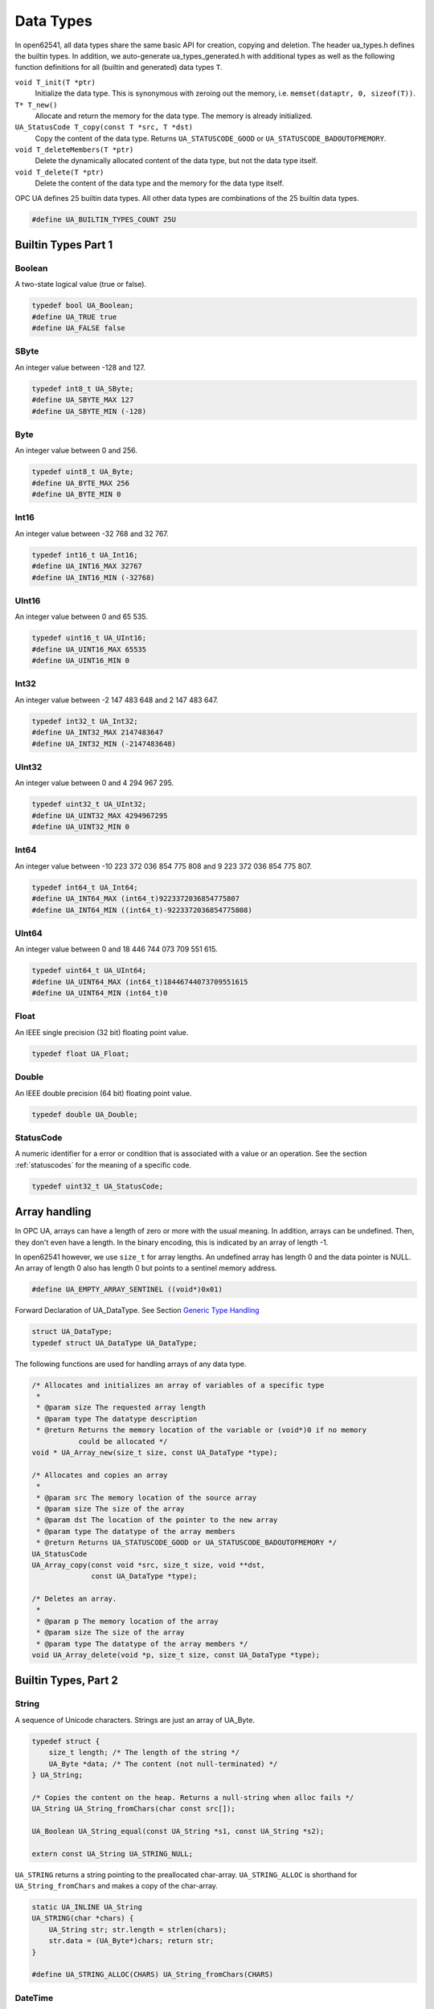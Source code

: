 Data Types
==========

In open62541, all data types share the same basic API for creation, copying
and deletion. The header ua_types.h defines the builtin types. In addition,
we auto-generate ua_types_generated.h with additional types as well as the
following function definitions for all (builtin and generated) data types
``T``.

``void T_init(T *ptr)``
  Initialize the data type. This is synonymous with zeroing out the memory,
  i.e. ``memset(dataptr, 0, sizeof(T))``.
``T* T_new()``
  Allocate and return the memory for the data type. The memory is already
  initialized.
``UA_StatusCode T_copy(const T *src, T *dst)``
  Copy the content of the data type. Returns ``UA_STATUSCODE_GOOD`` or
  ``UA_STATUSCODE_BADOUTOFMEMORY``.
``void T_deleteMembers(T *ptr)``
  Delete the dynamically allocated content of the data type, but not the data
  type itself.
``void T_delete(T *ptr)``
  Delete the content of the data type and the memory for the data type itself.

OPC UA defines 25 builtin data types. All other data types are combinations
of the 25 builtin data types.

.. code-block:: c

   
   #define UA_BUILTIN_TYPES_COUNT 25U
   
Builtin Types Part 1
--------------------

Boolean
^^^^^^^
A two-state logical value (true or false).

.. code-block:: c

   typedef bool UA_Boolean;
   #define UA_TRUE true
   #define UA_FALSE false
   
SByte
^^^^^
An integer value between -128 and 127.

.. code-block:: c

   typedef int8_t UA_SByte;
   #define UA_SBYTE_MAX 127
   #define UA_SBYTE_MIN (-128)
   
Byte
^^^^
An integer value between 0 and 256.

.. code-block:: c

   typedef uint8_t UA_Byte;
   #define UA_BYTE_MAX 256
   #define UA_BYTE_MIN 0
   
Int16
^^^^^
An integer value between -32 768 and 32 767.

.. code-block:: c

   typedef int16_t UA_Int16;
   #define UA_INT16_MAX 32767
   #define UA_INT16_MIN (-32768)
   
UInt16
^^^^^^
An integer value between 0 and 65 535.

.. code-block:: c

   typedef uint16_t UA_UInt16;
   #define UA_UINT16_MAX 65535
   #define UA_UINT16_MIN 0
   
Int32
^^^^^
An integer value between -2 147 483 648 and 2 147 483 647.

.. code-block:: c

   typedef int32_t UA_Int32;
   #define UA_INT32_MAX 2147483647
   #define UA_INT32_MIN (-2147483648)
   
UInt32
^^^^^^
An integer value between 0 and 4 294 967 295.

.. code-block:: c

   typedef uint32_t UA_UInt32;
   #define UA_UINT32_MAX 4294967295
   #define UA_UINT32_MIN 0
   
Int64
^^^^^
An integer value between -10 223 372 036 854 775 808 and
9 223 372 036 854 775 807.

.. code-block:: c

   typedef int64_t UA_Int64;
   #define UA_INT64_MAX (int64_t)9223372036854775807
   #define UA_INT64_MIN ((int64_t)-9223372036854775808)
   
UInt64
^^^^^^
An integer value between 0 and 18 446 744 073 709 551 615.

.. code-block:: c

   typedef uint64_t UA_UInt64;
   #define UA_UINT64_MAX (int64_t)18446744073709551615
   #define UA_UINT64_MIN (int64_t)0
   
Float
^^^^^
An IEEE single precision (32 bit) floating point value.

.. code-block:: c

   typedef float UA_Float;
   
Double
^^^^^^
An IEEE double precision (64 bit) floating point value.

.. code-block:: c

   typedef double UA_Double;
   
.. _statuscode:

StatusCode
^^^^^^^^^^
A numeric identifier for a error or condition that is associated with a value
or an operation. See the section :ref:`statuscodes` for the meaning of a
specific code.

.. code-block:: c

   typedef uint32_t UA_StatusCode;
   
Array handling
--------------
In OPC UA, arrays can have a length of zero or more with the usual meaning.
In addition, arrays can be undefined. Then, they don't even have a length. In
the binary encoding, this is indicated by an array of length -1.

In open62541 however, we use ``size_t`` for array lengths. An undefined array
has length 0 and the data pointer is NULL. An array of length 0 also has
length 0 but points to a sentinel memory address.

.. code-block:: c

   #define UA_EMPTY_ARRAY_SENTINEL ((void*)0x01)
   
Forward Declaration of UA_DataType. See Section `Generic Type Handling`_

.. code-block:: c

   struct UA_DataType;
   typedef struct UA_DataType UA_DataType;
   
The following functions are used for handling arrays of any data type.

.. code-block:: c

   
   /* Allocates and initializes an array of variables of a specific type
    *
    * @param size The requested array length
    * @param type The datatype description
    * @return Returns the memory location of the variable or (void*)0 if no memory
              could be allocated */
   void * UA_Array_new(size_t size, const UA_DataType *type);
   
   /* Allocates and copies an array
    *
    * @param src The memory location of the source array
    * @param size The size of the array
    * @param dst The location of the pointer to the new array
    * @param type The datatype of the array members
    * @return Returns UA_STATUSCODE_GOOD or UA_STATUSCODE_BADOUTOFMEMORY */
   UA_StatusCode
   UA_Array_copy(const void *src, size_t size, void **dst,
                 const UA_DataType *type);
   
   /* Deletes an array.
    *
    * @param p The memory location of the array
    * @param size The size of the array
    * @param type The datatype of the array members */
   void UA_Array_delete(void *p, size_t size, const UA_DataType *type);
   
Builtin Types, Part 2
---------------------

String
^^^^^^
A sequence of Unicode characters. Strings are just an array of UA_Byte.

.. code-block:: c

   typedef struct {
       size_t length; /* The length of the string */
       UA_Byte *data; /* The content (not null-terminated) */
   } UA_String;
   
   /* Copies the content on the heap. Returns a null-string when alloc fails */
   UA_String UA_String_fromChars(char const src[]);
   
   UA_Boolean UA_String_equal(const UA_String *s1, const UA_String *s2);
   
   extern const UA_String UA_STRING_NULL;
   
``UA_STRING`` returns a string pointing to the preallocated char-array.
``UA_STRING_ALLOC`` is shorthand for ``UA_String_fromChars`` and makes a copy
of the char-array.

.. code-block:: c

   static UA_INLINE UA_String
   UA_STRING(char *chars) {
       UA_String str; str.length = strlen(chars);
       str.data = (UA_Byte*)chars; return str;
   }
   
   #define UA_STRING_ALLOC(CHARS) UA_String_fromChars(CHARS)
   
DateTime
^^^^^^^^
An instance in time. A DateTime value is encoded as a 64-bit signed integer
which represents the number of 100 nanosecond intervals since January 1, 1601
(UTC).

.. code-block:: c

   typedef int64_t UA_DateTime;
   
   /* Multiply to convert units for time difference computations */
   #define UA_USEC_TO_DATETIME 10LL
   #define UA_MSEC_TO_DATETIME (UA_USEC_TO_DATETIME * 1000LL)
   #define UA_SEC_TO_DATETIME (UA_MSEC_TO_DATETIME * 1000LL)
   
   /* Datetime of 1 Jan 1970 00:00 UTC */
   #define UA_DATETIME_UNIX_EPOCH (11644473600LL * UA_SEC_TO_DATETIME)
   
   /* The current time */
   UA_DateTime UA_DateTime_now(void);
   
   /* CPU clock invariant to system time changes. Use only for time diffs, not
    * current time */
   UA_DateTime UA_DateTime_nowMonotonic(void);
   
   typedef struct UA_DateTimeStruct {
       UA_UInt16 nanoSec;
       UA_UInt16 microSec;
       UA_UInt16 milliSec;
       UA_UInt16 sec;
       UA_UInt16 min;
       UA_UInt16 hour;
       UA_UInt16 day;
       UA_UInt16 month;
       UA_UInt16 year;
   } UA_DateTimeStruct;
   
   UA_DateTimeStruct UA_DateTime_toStruct(UA_DateTime t);
   
   UA_String UA_DateTime_toString(UA_DateTime t);
   
Guid
^^^^
A 16 byte value that can be used as a globally unique identifier.

.. code-block:: c

   typedef struct {
       UA_UInt32 data1;
       UA_UInt16 data2;
       UA_UInt16 data3;
       UA_Byte   data4[8];
   } UA_Guid;
   
   UA_Boolean UA_Guid_equal(const UA_Guid *g1, const UA_Guid *g2);
   
   extern const UA_Guid UA_GUID_NULL;
   
ByteString
^^^^^^^^^^
A sequence of octets.

.. code-block:: c

   typedef UA_String UA_ByteString;
   
   static UA_INLINE UA_Boolean
   UA_ByteString_equal(const UA_ByteString *string1, const UA_ByteString *string2) {
       return UA_String_equal((const UA_String*)string1, (const UA_String*)string2);
   }
   
   /* Allocates memory of size length for the bytestring.
    * The content is not set to zero. */
   UA_StatusCode
   UA_ByteString_allocBuffer(UA_ByteString *bs, size_t length);
   
   extern const UA_ByteString UA_BYTESTRING_NULL;
   
   static UA_INLINE UA_ByteString
   UA_BYTESTRING(char *chars) {
       UA_ByteString str; str.length = strlen(chars);
       str.data = (UA_Byte*)chars; return str;
   }
   
   static UA_INLINE UA_ByteString
   UA_BYTESTRING_ALLOC(const char *chars) {
       UA_String str = UA_String_fromChars(chars); UA_ByteString bstr;
       bstr.length = str.length; bstr.data = str.data; return bstr;
   }
   
XmlElement
^^^^^^^^^^
An XML element.

.. code-block:: c

   typedef UA_String UA_XmlElement;
   
NodeId
^^^^^^
An identifier for a node in the address space of an OPC UA Server.

.. code-block:: c

   enum UA_NodeIdType {
       UA_NODEIDTYPE_NUMERIC    = 0, /* In the binary encoding, this can also
                                        become 1 or 2 (2byte and 4byte encoding of
                                        small numeric nodeids) */
       UA_NODEIDTYPE_STRING     = 3,
       UA_NODEIDTYPE_GUID       = 4,
       UA_NODEIDTYPE_BYTESTRING = 5
   };
   
   typedef struct {
       UA_UInt16 namespaceIndex;
       enum UA_NodeIdType identifierType;
       union {
           UA_UInt32     numeric;
           UA_String     string;
           UA_Guid       guid;
           UA_ByteString byteString;
       } identifier;
   } UA_NodeId;
   
   extern const UA_NodeId UA_NODEID_NULL;
   
   UA_Boolean UA_NodeId_isNull(const UA_NodeId *p);
   
   UA_Boolean UA_NodeId_equal(const UA_NodeId *n1, const UA_NodeId *n2);
   
The following functions are shorthand for creating NodeIds.

.. code-block:: c

   static UA_INLINE UA_NodeId
   UA_NODEID_NUMERIC(UA_UInt16 nsIndex, UA_UInt32 identifier) {
       UA_NodeId id; id.namespaceIndex = nsIndex;
       id.identifierType = UA_NODEIDTYPE_NUMERIC;
       id.identifier.numeric = identifier; return id;
   }
   
   static UA_INLINE UA_NodeId
   UA_NODEID_STRING(UA_UInt16 nsIndex, char *chars) {
       UA_NodeId id; id.namespaceIndex = nsIndex;
       id.identifierType = UA_NODEIDTYPE_STRING;
       id.identifier.string = UA_STRING(chars); return id;
   }
   
   static UA_INLINE UA_NodeId
   UA_NODEID_STRING_ALLOC(UA_UInt16 nsIndex, const char *chars) {
       UA_NodeId id; id.namespaceIndex = nsIndex;
       id.identifierType = UA_NODEIDTYPE_STRING;
       id.identifier.string = UA_STRING_ALLOC(chars); return id;
   }
   
   static UA_INLINE UA_NodeId
   UA_NODEID_GUID(UA_UInt16 nsIndex, UA_Guid guid) {
       UA_NodeId id; id.namespaceIndex = nsIndex;
       id.identifierType = UA_NODEIDTYPE_GUID;
       id.identifier.guid = guid; return id;
   }
   
   static UA_INLINE UA_NodeId
   UA_NODEID_BYTESTRING(UA_UInt16 nsIndex, char *chars) {
       UA_NodeId id; id.namespaceIndex = nsIndex;
       id.identifierType = UA_NODEIDTYPE_BYTESTRING;
       id.identifier.byteString = UA_BYTESTRING(chars); return id;
   }
   
   static UA_INLINE UA_NodeId
   UA_NODEID_BYTESTRING_ALLOC(UA_UInt16 nsIndex, const char *chars) {
       UA_NodeId id; id.namespaceIndex = nsIndex;
       id.identifierType = UA_NODEIDTYPE_BYTESTRING;
       id.identifier.byteString = UA_BYTESTRING_ALLOC(chars); return id;
   }
   
ExpandedNodeId
^^^^^^^^^^^^^^
A NodeId that allows the namespace URI to be specified instead of an index.

.. code-block:: c

   typedef struct {
       UA_NodeId nodeId;
       UA_String namespaceUri;
       UA_UInt32 serverIndex;
   } UA_ExpandedNodeId;
   
The following functions are shorthand for creating ExpandedNodeIds.

.. code-block:: c

   static UA_INLINE UA_ExpandedNodeId
   UA_EXPANDEDNODEID_NUMERIC(UA_UInt16 nsIndex, UA_UInt32 identifier) {
       UA_ExpandedNodeId id; id.nodeId = UA_NODEID_NUMERIC(nsIndex, identifier);
       id.serverIndex = 0; id.namespaceUri = UA_STRING_NULL; return id;
   }
   
   static UA_INLINE UA_ExpandedNodeId
   UA_EXPANDEDNODEID_STRING(UA_UInt16 nsIndex, char *chars) {
       UA_ExpandedNodeId id; id.nodeId = UA_NODEID_STRING(nsIndex, chars);
       id.serverIndex = 0; id.namespaceUri = UA_STRING_NULL; return id;
   }
   
   static UA_INLINE UA_ExpandedNodeId
   UA_EXPANDEDNODEID_STRING_ALLOC(UA_UInt16 nsIndex, const char *chars) {
       UA_ExpandedNodeId id; id.nodeId = UA_NODEID_STRING_ALLOC(nsIndex, chars);
       id.serverIndex = 0; id.namespaceUri = UA_STRING_NULL; return id;
   }
   
   static UA_INLINE UA_ExpandedNodeId
   UA_EXPANDEDNODEID_STRING_GUID(UA_UInt16 nsIndex, UA_Guid guid) {
       UA_ExpandedNodeId id; id.nodeId = UA_NODEID_GUID(nsIndex, guid);
       id.serverIndex = 0; id.namespaceUri = UA_STRING_NULL; return id;
   }
   
   static UA_INLINE UA_ExpandedNodeId
   UA_EXPANDEDNODEID_BYTESTRING(UA_UInt16 nsIndex, char *chars) {
       UA_ExpandedNodeId id; id.nodeId = UA_NODEID_BYTESTRING(nsIndex, chars);
       id.serverIndex = 0; id.namespaceUri = UA_STRING_NULL; return id;
   }
   
   static UA_INLINE UA_ExpandedNodeId
   UA_EXPANDEDNODEID_BYTESTRING_ALLOC(UA_UInt16 nsIndex, const char *chars) {
       UA_ExpandedNodeId id; id.nodeId = UA_NODEID_BYTESTRING_ALLOC(nsIndex, chars);
       id.serverIndex = 0; id.namespaceUri = UA_STRING_NULL; return id;
   }
   
QualifiedName
^^^^^^^^^^^^^
A name qualified by a namespace.

.. code-block:: c

   typedef struct {
       UA_UInt16 namespaceIndex;
       UA_String name;
   } UA_QualifiedName;
   
   static UA_INLINE UA_Boolean
   UA_QualifiedName_isNull(const UA_QualifiedName *q) {
       return (q->namespaceIndex == 0 && q->name.length == 0);
   }
   
   static UA_INLINE UA_QualifiedName
   UA_QUALIFIEDNAME(UA_UInt16 nsIndex, char *chars) {
       UA_QualifiedName qn; qn.namespaceIndex = nsIndex;
       qn.name = UA_STRING(chars); return qn;
   }
   
   static UA_INLINE UA_QualifiedName
   UA_QUALIFIEDNAME_ALLOC(UA_UInt16 nsIndex, const char *chars) {
       UA_QualifiedName qn; qn.namespaceIndex = nsIndex;
       qn.name = UA_STRING_ALLOC(chars); return qn;
   }
   
LocalizedText
^^^^^^^^^^^^^
Human readable text with an optional locale identifier.

.. code-block:: c

   typedef struct {
       UA_String locale;
       UA_String text;
   } UA_LocalizedText;
   
   static UA_INLINE UA_LocalizedText
   UA_LOCALIZEDTEXT(char *locale, char *text) {
       UA_LocalizedText lt; lt.locale = UA_STRING(locale);
       lt.text = UA_STRING(text); return lt;
   }
   
   static UA_INLINE UA_LocalizedText
   UA_LOCALIZEDTEXT_ALLOC(const char *locale, const char *text) {
       UA_LocalizedText lt; lt.locale = UA_STRING_ALLOC(locale);
       lt.text = UA_STRING_ALLOC(text); return lt;
   }
   
ExtensionObject
^^^^^^^^^^^^^^^
ExtensionObjects may contain scalars of any data type. Even those that are
unknown to the receiver. See the Section `Generic Type Handling`_ on how
types are described. An ExtensionObject always contains the NodeId of the
Data Type. If the data cannot be decoded, we keep the encoded string and the
NodeId.

.. code-block:: c

   typedef struct {
       enum {
           UA_EXTENSIONOBJECT_ENCODED_NOBODY     = 0,
           UA_EXTENSIONOBJECT_ENCODED_BYTESTRING = 1,
           UA_EXTENSIONOBJECT_ENCODED_XML        = 2,
           UA_EXTENSIONOBJECT_DECODED            = 3,
           UA_EXTENSIONOBJECT_DECODED_NODELETE   = 4 /* Don't delete the content
                                                        together with the
                                                        ExtensionObject */
       } encoding;
       union {
           struct {
               UA_NodeId typeId;   /* The nodeid of the datatype */
               UA_ByteString body; /* The bytestring of the encoded data */
           } encoded;
           struct {
               const UA_DataType *type;
               void *data;
           } decoded;
       } content;
   } UA_ExtensionObject;
   
.. _variant:

Variant
^^^^^^^
Variants may contain data of any type. See the Section `Generic Type
Handling`_ on how types are described. If the data is not of one of the 25
builtin types, it will be encoded as an `ExtensionObject`_ on the wire. (The
standard says that a variant is a union of the built-in types. open62541
generalizes this to any data type by transparently de- and encoding
ExtensionObjects in the background. If the decoding fails, the variant
contains the original ExtensionObject.)

Variants can contain a single scalar or an array. For details on the handling
of arrays, see the Section `Array Handling`_. Array variants can have an
additional dimensionality (matrix, 3-tensor, ...) defined in an array of
dimension sizes. Higher rank dimensions are serialized first.

The differentiation between variants containing a scalar, an array or no data
is as follows:

- arrayLength == 0 && data == NULL: no existing data
- arrayLength == 0 && data == UA_EMPTY_ARRAY_SENTINEL: array of length 0
- arrayLength == 0 && data > UA_EMPTY_ARRAY_SENTINEL: scalar value
- arrayLength > 0: array of the given length

.. code-block:: c

   typedef struct {
       const UA_DataType *type; /* The data type description */
       enum {
           UA_VARIANT_DATA,          /* The data has the same lifecycle as the
                                        variant */
           UA_VARIANT_DATA_NODELETE, /* The data is "borrowed" by the variant and
                                        shall not be deleted at the end of the
                                        variant's lifecycle. */
       } storageType;
       size_t arrayLength;         /* The number of elements in the data array */
       void *data;                 /* Points to the scalar or array data */
       size_t arrayDimensionsSize; /* The number of dimensions the data-array has */
       UA_Int32 *arrayDimensions;  /* The length of each dimension */
   } UA_Variant;
   
   /* Returns true if the variant contains a scalar value. Note that empty variants
    * contain an array of length -1 (undefined).
    *
    * @param v The variant
    * @return Does the variant contain a scalar value. */
   static UA_INLINE UA_Boolean
   UA_Variant_isScalar(const UA_Variant *v) {
       return (v->arrayLength == 0 && v->data > UA_EMPTY_ARRAY_SENTINEL);
   }
   
   /* Set the variant to a scalar value that already resides in memory. The value
    * takes on the lifecycle of the variant and is deleted with it.
    *
    * @param v The variant
    * @param p A pointer to the value data
    * @param type The datatype of the value in question */
   void
   UA_Variant_setScalar(UA_Variant *v, void * UA_RESTRICT p,
                        const UA_DataType *type);
   
   /* Set the variant to a scalar value that is copied from an existing variable.
    * @param v The variant
    * @param p A pointer to the value data
    * @param type The datatype of the value
    * @return Indicates whether the operation succeeded or returns an error code */
   UA_StatusCode
   UA_Variant_setScalarCopy(UA_Variant *v, const void *p,
                            const UA_DataType *type);
   
   /* Set the variant to an array that already resides in memory. The array takes
    * on the lifecycle of the variant and is deleted with it.
    *
    * @param v The variant
    * @param array A pointer to the array data
    * @param arraySize The size of the array
    * @param type The datatype of the array */
   void
   UA_Variant_setArray(UA_Variant *v, void * UA_RESTRICT array,
                       size_t arraySize, const UA_DataType *type);
   
   /* Set the variant to an array that is copied from an existing array.
    *
    * @param v The variant
    * @param array A pointer to the array data
    * @param arraySize The size of the array
    * @param type The datatype of the array
    * @return Indicates whether the operation succeeded or returns an error code */
   UA_StatusCode
   UA_Variant_setArrayCopy(UA_Variant *v, const void *array,
                           size_t arraySize, const UA_DataType *type);
   
NumericRanges are used to indicate subsets of a (multidimensional) variant
array. NumericRange has no official type structure in the standard. On the
wire, it only exists as an encoded string, such as "1:2,0:3,5". The colon
separates min/max index and the comma separates dimensions. A single value
indicates a range with a single element (min==max).

.. code-block:: c

   typedef struct {
       size_t dimensionsSize;
       struct UA_NumericRangeDimension {
           UA_UInt32 min;
           UA_UInt32 max;
       } *dimensions;
   } UA_NumericRange;
   
   /* Copy the variant, but use only a subset of the (multidimensional) array into
    * a variant. Returns an error code if the variant is not an array or if the
    * indicated range does not fit.
    *
    * @param src The source variant
    * @param dst The target variant
    * @param range The range of the copied data
    * @return Returns UA_STATUSCODE_GOOD or an error code */
   UA_StatusCode
   UA_Variant_copyRange(const UA_Variant *src, UA_Variant *dst,
                        const UA_NumericRange range);
   
   /* Insert a range of data into an existing variant. The data array can't be
    * reused afterwards if it contains types without a fixed size (e.g. strings)
    * since the members are moved into the variant and take on its lifecycle.
    *
    * @param v The variant
    * @param dataArray The data array. The type must match the variant
    * @param dataArraySize The length of the data array. This is checked to match
    *        the range size.
    * @param range The range of where the new data is inserted
    * @return Returns UA_STATUSCODE_GOOD or an error code */
   UA_StatusCode
   UA_Variant_setRange(UA_Variant *v, void * UA_RESTRICT array,
                       size_t arraySize, const UA_NumericRange range);
   
   /* Deep-copy a range of data into an existing variant.
    *
    * @param v The variant
    * @param dataArray The data array. The type must match the variant
    * @param dataArraySize The length of the data array. This is checked to match
    *        the range size.
    * @param range The range of where the new data is inserted
    * @return Returns UA_STATUSCODE_GOOD or an error code */
   UA_StatusCode
   UA_Variant_setRangeCopy(UA_Variant *v, const void *array,
                           size_t arraySize, const UA_NumericRange range);
   
DataValue
^^^^^^^^^
A data value with an associated status code and timestamps.

.. code-block:: c

   typedef struct {
       UA_Boolean    hasValue             : 1;
       UA_Boolean    hasStatus            : 1;
       UA_Boolean    hasSourceTimestamp   : 1;
       UA_Boolean    hasServerTimestamp   : 1;
       UA_Boolean    hasSourcePicoseconds : 1;
       UA_Boolean    hasServerPicoseconds : 1;
       UA_Variant    value;
       UA_StatusCode status;
       UA_DateTime   sourceTimestamp;
       UA_UInt16     sourcePicoseconds;
       UA_DateTime   serverTimestamp;
       UA_UInt16     serverPicoseconds;
   } UA_DataValue;
   
DiagnosticInfo
^^^^^^^^^^^^^^
A structure that contains detailed error and diagnostic information
associated with a StatusCode.

.. code-block:: c

   typedef struct UA_DiagnosticInfo {
       UA_Boolean    hasSymbolicId          : 1;
       UA_Boolean    hasNamespaceUri        : 1;
       UA_Boolean    hasLocalizedText       : 1;
       UA_Boolean    hasLocale              : 1;
       UA_Boolean    hasAdditionalInfo      : 1;
       UA_Boolean    hasInnerStatusCode     : 1;
       UA_Boolean    hasInnerDiagnosticInfo : 1;
       UA_Int32      symbolicId;
       UA_Int32      namespaceUri;
       UA_Int32      localizedText;
       UA_Int32      locale;
       UA_String     additionalInfo;
       UA_StatusCode innerStatusCode;
       struct UA_DiagnosticInfo *innerDiagnosticInfo;
   } UA_DiagnosticInfo;
   
Generic Type Handling
---------------------
The builtin types can be combined to data structures. All information about a
(structured) data type is stored in a ``UA_DataType``. The array ``UA_TYPES``
contains the description of all standard-defined types and is used for
handling of generic types.

.. code-block:: c

   typedef struct {
   #ifdef UA_ENABLE_TYPENAMES
       const char *memberName;
   #endif
       UA_UInt16 memberTypeIndex;    /* Index of the member in the array of data
                                        types */
       UA_Byte   padding;            /* How much padding is there before this
                                        member element? For arrays this is the
                                        padding before the size_t lenght member.
                                        (No padding between size_t and the
                                        following ptr.) */
       UA_Boolean namespaceZero : 1; /* The type of the member is defined in
                                        namespace zero. In this implementation,
                                        types from custom namespace may contain
                                        members from the same namespace or ns0
                                        only.*/
       UA_Boolean isArray       : 1; /* The member is an array */
   } UA_DataTypeMember;
   
   struct UA_DataType {
   #ifdef UA_ENABLE_TYPENAMES
       const char *typeName;
   #endif
       UA_NodeId  typeId;           /* The nodeid of the type */
       UA_UInt16  memSize;          /* Size of the struct in memory */
       UA_UInt16  typeIndex;        /* Index of the type in the datatypetable */
       UA_Byte    membersSize;      /* How many members does the type have? */
       UA_Boolean builtin      : 1; /* The type is "builtin" and has dedicated de-
                                       and encoding functions */
       UA_Boolean fixedSize    : 1; /* The type (and its members) contains no
                                       pointers */
       UA_Boolean overlayable  : 1; /* The type has the identical memory layout in
                                       memory and on the binary stream. */
       UA_DataTypeMember *members;
   };
   
The following functions are used for generic handling of data types.

.. code-block:: c

   
   /* Allocates and initializes a variable of type dataType
    *
    * @param type The datatype description
    * @return Returns the memory location of the variable or (void*)0 if no
    *         memory is available */
   void * UA_new(const UA_DataType *type);
   
   /* Initializes a variable to default values
    *
    * @param p The memory location of the variable
    * @param type The datatype description */
   static UA_INLINE void
   UA_init(void *p, const UA_DataType *type) {
       memset(p, 0, type->memSize);
   }
   
   /* Copies the content of two variables. If copying fails (e.g. because no memory
    * was available for an array), then dst is emptied and initialized to prevent
    * memory leaks.
    *
    * @param src The memory location of the source variable
    * @param dst The memory location of the destination variable
    * @param type The datatype description
    * @return Indicates whether the operation succeeded or returns an error code */
   UA_StatusCode
   UA_copy(const void *src, void *dst, const UA_DataType *type);
   
   /* Deletes the dynamically allocated content of a variable (e.g. resets all
    * arrays to undefined arrays). Afterwards, the variable can be safely deleted
    * without causing memory leaks. But the variable is not initialized and may
    * contain old data that is not memory-relevant.
    *
    * @param p The memory location of the variable
    * @param type The datatype description of the variable */
   void UA_deleteMembers(void *p, const UA_DataType *type);
   
   /* Frees a variable and all of its content.
    *
    * @param p The memory location of the variable
    * @param type The datatype description of the variable */
   void UA_delete(void *p, const UA_DataType *type);
   
Random Number Generator
-----------------------
If UA_ENABLE_MULTITHREADING is defined, then the seed is stored in thread
local storage. The seed is initialized for every thread in the
server/client.

.. code-block:: c

   void UA_random_seed(UA_UInt64 seed);
   UA_UInt32 UA_UInt32_random(void); /* no cryptographic entropy */
   UA_Guid UA_Guid_random(void);     /* no cryptographic entropy */
   

